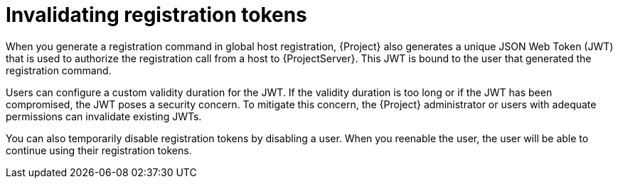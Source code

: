 :_mod-docs-content-type: CONCEPT

[id="invalidating-registration-tokens"]
= Invalidating registration tokens

When you generate a registration command in global host registration, {Project} also generates a unique JSON Web Token (JWT) that is used to authorize the registration call from a host to {ProjectServer}.
This JWT is bound to the user that generated the registration command.

Users can configure a custom validity duration for the JWT.
If the validity duration is too long or if the JWT has been compromised, the JWT poses a security concern.
To mitigate this concern, the {Project} administrator or users with adequate permissions can invalidate existing JWTs.

You can also temporarily disable registration tokens by disabling a user.
When you reenable the user, the user will be able to continue using their registration tokens.
